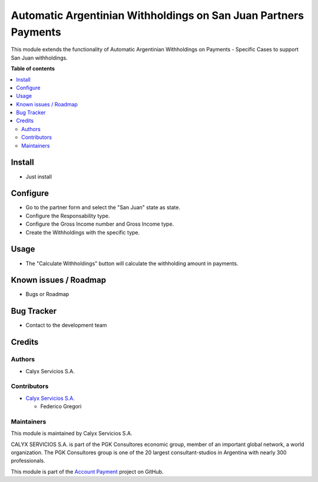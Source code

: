 ================================================================
Automatic Argentinian Withholdings on San Juan Partners Payments
================================================================

.. !!!!!!!!!!!!!!!!!!!!!!!!!!!!!!!!!!!!!!!!!!!!!!!!!!!!
   !! This file is intended to be in every module    !!
   !! to explain why and how it works.               !!
   !!!!!!!!!!!!!!!!!!!!!!!!!!!!!!!!!!!!!!!!!!!!!!!!!!!!


.. User https://shields.io for badge creation.
.. |badge1| image:: https://img.shields.io/badge/maturity-Stable-brightgreen
    :target: https://odoo-community.org/page/development-status
    :alt: Stable
.. |badge2| image:: https://img.shields.io/badge/licence-AGPL--3-blue.png
    :target: http://www.gnu.org/licenses/agpl-3.0-standalone.html
    :alt: License: AGPL-3
.. |badge3| image:: https://img.shields.io/badge/github-calyx--servicios%2Faccount--payment-lightgray.png?logo=github
    :target: https://github.com/calyx-servicios/account-payment.git
    :alt: calyx-servicios/account-payment.git

|badge1| |badge2| |badge3|

.. !!! Description must be max 2-3 paragraphs, and is required.

This module extends the functionality of Automatic Argentinian Withholdings on Payments - Specific Cases to support San Juan withholdings.

**Table of contents**

.. contents::
   :local:

.. !!! Instalation: must only be present if there are very specific installation instructions, such as installing non-python dependencies.The audience is systems administrators. ] To install this module, you need to: !!!

Install
=======

* Just install

.. !!! Configuration: This file is optional, it should explain how to configure the module before using it; it is aimed at advanced users. To configure this module, you need to:

Configure
=========

* Go to the partner form and select the "San Juan" state as state.

* Configure the Responsability type.

* Configure the Gross Income number and Gross Income type.

* Create the Withholdings with the specific type.

Usage
=====

* The "Calculate Withholdings" button will calculate the withholding amount in payments.

Known issues / Roadmap
======================

* Bugs or Roadmap

Bug Tracker
===========

* Contact to the development team

Credits
=======

Authors
~~~~~~~

* Calyx Servicios S.A.

Contributors
~~~~~~~~~~~~

* `Calyx Servicios S.A. <https://odoo.calyx-cloud.com.ar/>`_
  
  * Federico Gregori

Maintainers
~~~~~~~~~~~

This module is maintained by Calyx Servicios S.A.

.. image:: https://ss-static-01.esmsv.com/id/13290/galeriaimagenes/obtenerimagen/?width=120&height=40&id=sitio_logo&ultimaModificacion=2020-05-25+21%3A45%3A05
   :alt: Calyx Servicios S.A.
   :target: https://odoo.calyx-cloud.com.ar/

CALYX SERVICIOS S.A. is part of the PGK Consultores economic group, member of an important global network, a world organization.
The PGK Consultores group is one of the 20 largest consultant-studios in Argentina with nearly 300 professionals.

This module is part of the `Account Payment <https://github.com/calyx-servicios/account-payment.git>`_ project on GitHub.
